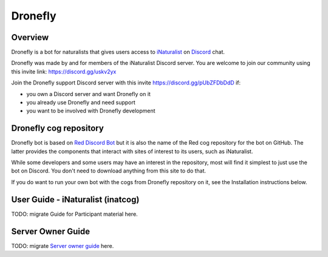 .. Dronefly

========
Dronefly
========

Overview
--------

.. image:: https://img.shields.io/badge/Red--DiscordBot-cogs-red.svg
   :target: https://github.com/Cog-Creators/Red-DiscordBot/tree/V3/develop
   :alt: Red-DiscordBot cogs

.. image:: https://img.shields.io/badge/discord-py-blue.svg
   :target: https://github.com/Rapptz/discord.py
   :alt: discord.py


Dronefly is a bot for naturalists that gives users access to `iNaturalist
<https://www.inaturalist.org>`__ on `Discord <https://discord.com>`__ chat.

Dronefly was made by and for members of the iNaturalist Discord server. You
are welcome to join our community using this invite link:
https://discord.gg/uskv2yx

Join the Dronefly support Discord server with this invite
https://discord.gg/pUbZFDbDdD if:

- you own a Discord server and want Dronefly on it
- you already use Dronefly and need support
- you want to be involved with Dronefly development

Dronefly cog repository
-----------------------

Dronefly bot is based on `Red Discord
Bot <https://github.com/Cog-Creators/Red-DiscordBot>`__ but it is also the
name of the Red cog repository for the bot on GitHub. The latter provides
the components that interact with sites of interest to its users, such as
iNaturalist.

While some developers and some users may have an interest in the repository,
most will find it simplest to just use the bot on Discord. You don't need to
download anything from this site to do that.

If you do want to run your own bot with the cogs from Dronefly repository on
it, see the Installation instructions below.

User Guide - iNaturalist (inatcog)
----------------------------------

TODO: migrate Guide for Participant material here.

Server Owner Guide
------------------

TODO: migrate `Server owner guide
<https://github.com/dronefly-garden/dronefly/wiki/Server-owner-guide>`__ here.
